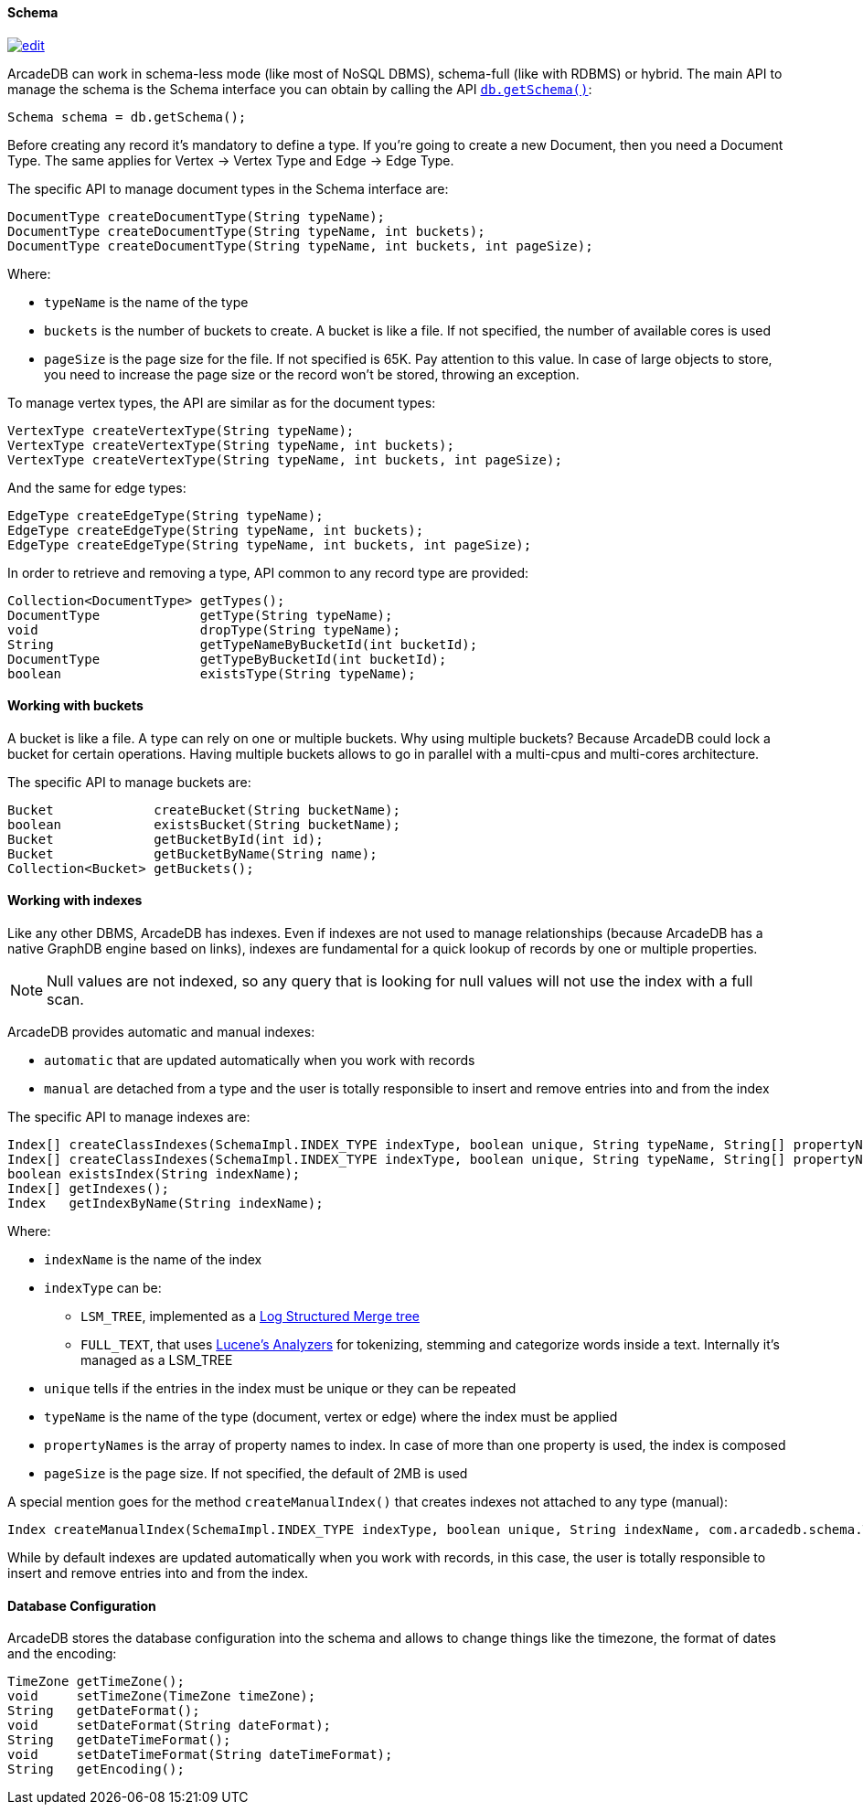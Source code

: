 

==== Schema

image:../images/edit.png[link="https://github.com/ArcadeData/arcadedb-docs/blob/main/src/main/asciidoc/api/java-schema.adoc" float=right]

ArcadeDB can work in schema-less mode (like most of NoSQL DBMS), schema-full (like with RDBMS) or hybrid.
The main API to manage the schema is the Schema interface you can obtain by calling the API <<_getschema,`db.getSchema()`>>:

[source,java]
----
Schema schema = db.getSchema();
----

Before creating any record it's mandatory to define a type.
If you're going to create a new Document, then you need a Document Type.
The same applies for Vertex -> Vertex Type and Edge -> Edge Type.

The specific API to manage document types in the Schema interface are:

[source,java]
----
DocumentType createDocumentType(String typeName);
DocumentType createDocumentType(String typeName, int buckets);
DocumentType createDocumentType(String typeName, int buckets, int pageSize);
----

Where:

- `typeName` is the name of the type
- `buckets` is the number of buckets to create.
A bucket is like a file.
If not specified, the number of available cores is used
- `pageSize` is the page size for the file.
If not specified is 65K.
Pay attention to this value.
In case of large objects to store, you need to increase the page size or the record won't be stored, throwing an exception.

To manage vertex types, the API are similar as for the document types:

[source,java]
----
VertexType createVertexType(String typeName);
VertexType createVertexType(String typeName, int buckets);
VertexType createVertexType(String typeName, int buckets, int pageSize);
----

And the same for edge types:

[source,java]
----
EdgeType createEdgeType(String typeName);
EdgeType createEdgeType(String typeName, int buckets);
EdgeType createEdgeType(String typeName, int buckets, int pageSize);
----

In order to retrieve and removing a type, API common to any record type are provided:

[source,java]
----
Collection<DocumentType> getTypes();
DocumentType             getType(String typeName);
void                     dropType(String typeName);
String                   getTypeNameByBucketId(int bucketId);
DocumentType             getTypeByBucketId(int bucketId);
boolean                  existsType(String typeName);
----

==== Working with buckets

A bucket is like a file.
A type can rely on one or multiple buckets.
Why using multiple buckets?
Because ArcadeDB could lock a bucket for certain operations.
Having multiple buckets allows to go in parallel with a multi-cpus and multi-cores architecture.

The specific API to manage buckets are:

[source,java]
----
Bucket             createBucket(String bucketName);
boolean            existsBucket(String bucketName);
Bucket             getBucketById(int id);
Bucket             getBucketByName(String name);
Collection<Bucket> getBuckets();
----

[[Indexes]]
==== Working with indexes

Like any other DBMS, ArcadeDB has indexes.
Even if indexes are not used to manage relationships (because ArcadeDB has a native GraphDB engine based on links), indexes are fundamental for a quick lookup of records by one or multiple properties.

NOTE: Null values are not indexed, so any query that is looking for null values will not use the index with a full scan.

ArcadeDB provides automatic and manual indexes:

- `automatic` that are updated automatically when you work with records
- `manual` are detached from a type and the user is totally responsible to insert and remove entries into and from the index

The specific API to manage indexes are:

[source,java]
----
Index[] createClassIndexes(SchemaImpl.INDEX_TYPE indexType, boolean unique, String typeName, String[] propertyNames);
Index[] createClassIndexes(SchemaImpl.INDEX_TYPE indexType, boolean unique, String typeName, String[] propertyNames, int pageSize);
boolean existsIndex(String indexName);
Index[] getIndexes();
Index   getIndexByName(String indexName);
----

Where:

* `indexName` is the name of the index
* `indexType` can be:
** `LSM_TREE`, implemented as a https://en.wikipedia.org/wiki/Log-structured_merge-tree[Log Structured Merge tree]
** `FULL_TEXT`, that uses https://lucene.apache.org/solr/guide/6_6/understanding-analyzers-tokenizers-and-filters.html[Lucene's Analyzers] for tokenizing, stemming and categorize words inside a text.
Internally it's managed as a LSM_TREE
* `unique` tells if the entries in the index must be unique or they can be repeated
* `typeName` is the name of the type (document, vertex or edge) where the index must be applied
* `propertyNames` is the array of property names to index.
In case of more than one property is used, the index is composed
* `pageSize` is the page size.
If not specified, the default of 2MB is used

A special mention goes for the method `createManualIndex()` that creates indexes not attached to any type (manual):

[source,java]
----
Index createManualIndex(SchemaImpl.INDEX_TYPE indexType, boolean unique, String indexName, com.arcadedb.schema.Type[] keyTypes, int pageSize);
----

While by default indexes are updated automatically when you work with records, in this case, the user is totally responsible to insert and remove entries into and from the index.

==== Database Configuration

ArcadeDB stores the database configuration into the schema and allows to change things like the timezone, the format of dates and the encoding:

[source,java]
----
TimeZone getTimeZone();
void     setTimeZone(TimeZone timeZone);
String   getDateFormat();
void     setDateFormat(String dateFormat);
String   getDateTimeFormat();
void     setDateTimeFormat(String dateTimeFormat);
String   getEncoding();
----

